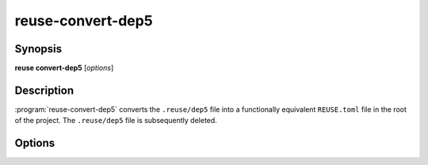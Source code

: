 ..
  SPDX-FileCopyrightText: 2024 Free Software Foundation Europe e.V. <https://fsfe.org>

  SPDX-License-Identifier: CC-BY-SA-4.0

reuse-convert-dep5
==================

Synopsis
--------

**reuse convert-dep5** [*options*]

Description
-----------

:program:`reuse-convert-dep5` converts the ``.reuse/dep5`` file into a
functionally equivalent ``REUSE.toml`` file in the root of the project. The
``.reuse/dep5`` file is subsequently deleted.

Options
-------

.. option:: -h, --help

  Display help and exit.
